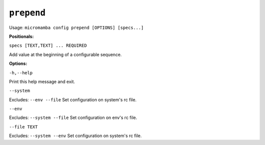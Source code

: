 .. _commands_micromamba/config/prepend:

``prepend``
============

Usage: ``micromamba config prepend [OPTIONS] [specs...]``


**Positionals:**

``specs [TEXT,TEXT] ... REQUIRED``

Add value at the beginning of a configurable sequence.


**Options:**

``-h,--help``

Print this help message and exit.

``--system``

Excludes: ``--env --file``
Set configuration on system's rc file.

``--env``

Excludes: ``--system --file``
Set configuration on env's rc file.

``--file TEXT``

Excludes: ``--system --env``
Set configuration on system's rc file.
